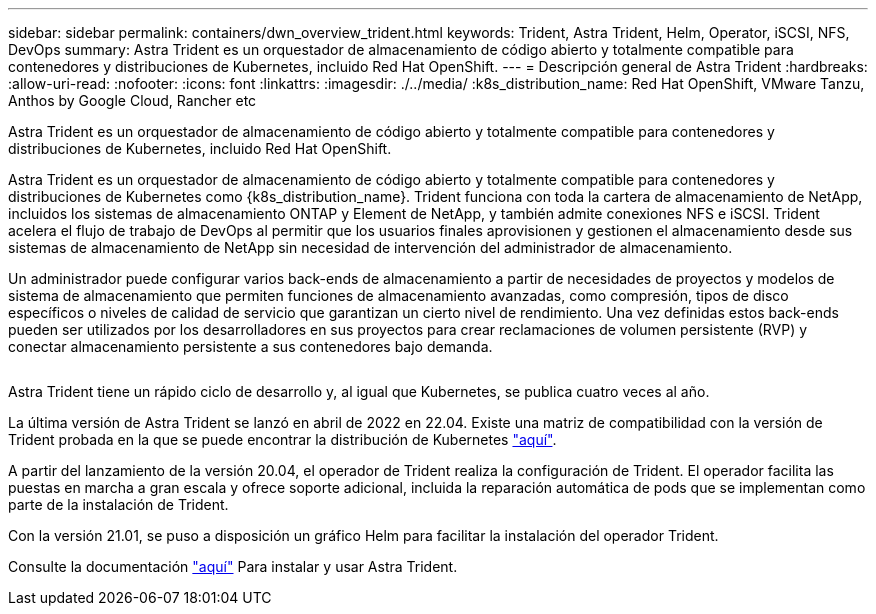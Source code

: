 ---
sidebar: sidebar 
permalink: containers/dwn_overview_trident.html 
keywords: Trident, Astra Trident, Helm, Operator, iSCSI, NFS, DevOps 
summary: Astra Trident es un orquestador de almacenamiento de código abierto y totalmente compatible para contenedores y distribuciones de Kubernetes, incluido Red Hat OpenShift. 
---
= Descripción general de Astra Trident
:hardbreaks:
:allow-uri-read: 
:nofooter: 
:icons: font
:linkattrs: 
:imagesdir: ./../media/
:k8s_distribution_name: Red Hat OpenShift, VMware Tanzu, Anthos by Google Cloud, Rancher etc


[role="lead"]
Astra Trident es un orquestador de almacenamiento de código abierto y totalmente compatible para contenedores y distribuciones de Kubernetes, incluido Red Hat OpenShift.

[role="normal"]
Astra Trident es un orquestador de almacenamiento de código abierto y totalmente compatible para contenedores y distribuciones de Kubernetes como {k8s_distribution_name}. Trident funciona con toda la cartera de almacenamiento de NetApp, incluidos los sistemas de almacenamiento ONTAP y Element de NetApp, y también admite conexiones NFS e iSCSI. Trident acelera el flujo de trabajo de DevOps al permitir que los usuarios finales aprovisionen y gestionen el almacenamiento desde sus sistemas de almacenamiento de NetApp sin necesidad de intervención del administrador de almacenamiento.

Un administrador puede configurar varios back-ends de almacenamiento a partir de necesidades de proyectos y modelos de sistema de almacenamiento que permiten funciones de almacenamiento avanzadas, como compresión, tipos de disco específicos o niveles de calidad de servicio que garantizan un cierto nivel de rendimiento. Una vez definidas estos back-ends pueden ser utilizados por los desarrolladores en sus proyectos para crear reclamaciones de volumen persistente (RVP) y conectar almacenamiento persistente a sus contenedores bajo demanda.

image:redhat_openshift_image2.png[""]

Astra Trident tiene un rápido ciclo de desarrollo y, al igual que Kubernetes, se publica cuatro veces al año.

La última versión de Astra Trident se lanzó en abril de 2022 en 22.04. Existe una matriz de compatibilidad con la versión de Trident probada en la que se puede encontrar la distribución de Kubernetes https://docs.netapp.com/us-en/trident/trident-get-started/requirements.html#supported-frontends-orchestrators["aquí"].

A partir del lanzamiento de la versión 20.04, el operador de Trident realiza la configuración de Trident. El operador facilita las puestas en marcha a gran escala y ofrece soporte adicional, incluida la reparación automática de pods que se implementan como parte de la instalación de Trident.

Con la versión 21.01, se puso a disposición un gráfico Helm para facilitar la instalación del operador Trident.

Consulte la documentación link:https://docs.netapp.com/us-en/trident/trident-get-started/kubernetes-deploy-operator.html["aquí"^] Para instalar y usar Astra Trident.
